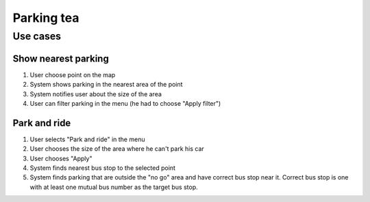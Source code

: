 ===========
Parking tea
===========

Use cases
#########

Show nearest parking
********************
1. User choose point on the map
2. System shows parking in the nearest area of the point
3. System notifies user about the size of the area
4. User can filter parking in the menu (he had to choose "Apply filter")

Park and ride
*************
1. User selects "Park and ride" in the menu
2. User chooses the size of the area where he can't park his car
3. User chooses "Apply"
4. System finds nearest bus stop to the selected point
5. System finds parking that are outside the "no go" area and have correct bus stop near it. Correct bus stop is one with at least one mutual bus number as the target bus stop.